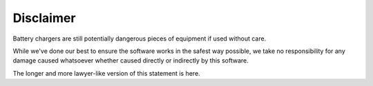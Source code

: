 Disclaimer
==========
Battery chargers are still potentially dangerous pieces of equipment if used without care.

While we've done our best to ensure the software works in the safest way possible, we
take no responsibility for any damage caused whatsoever whether caused directly or indirectly
by this software.

The longer and more lawyer-like version of this statement is here.
